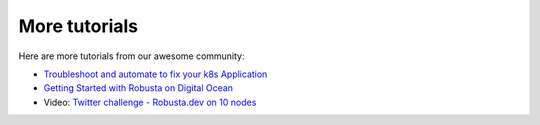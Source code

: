 More tutorials
######################################################

Here are more tutorials from our awesome community:

* `Troubleshoot and automate to fix your k8s Application <https://csaju.com/blog/troubleshoot-and-automate-to-fix-your-k8s-application/>`_
* `Getting Started with Robusta on Digital Ocean <https://dev.to/heyrutam/getting-started-with-robusta-on-digital-ocean-3g41>`_
* Video: `Twitter challenge - Robusta.dev on 10 nodes <https://www.youtube.com/watch?v=l_zaCaY_wls>`_
